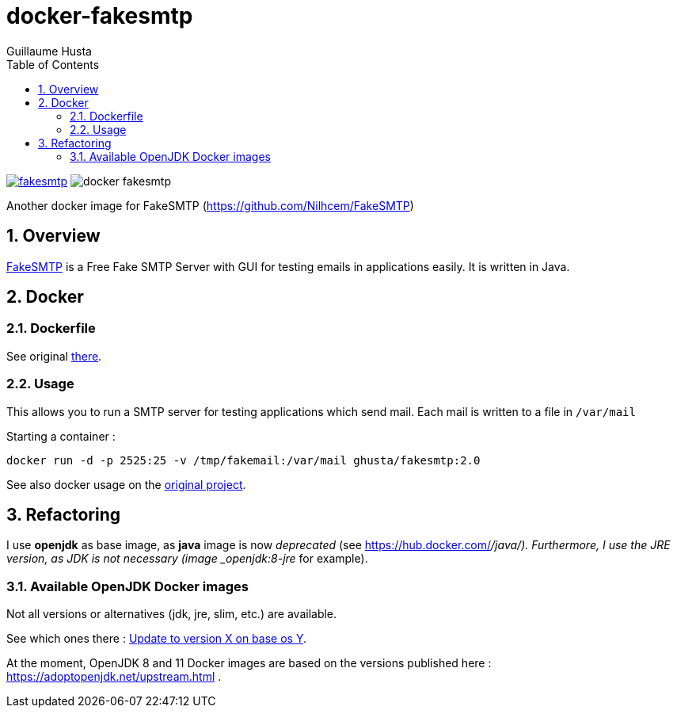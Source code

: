 = docker-fakesmtp
:author: Guillaume Husta
:icons: font
:sectnums:
:toc: auto

image:https://img.shields.io/docker/pulls/ghusta/fakesmtp.svg[link="https://hub.docker.com/r/ghusta/fakesmtp"]
image:https://img.shields.io/github/tag/ghusta/docker-fakesmtp.svg[]

Another docker image for FakeSMTP (https://github.com/Nilhcem/FakeSMTP)

== Overview

https://github.com/Nilhcem/FakeSMTP[FakeSMTP] is a Free Fake SMTP Server with GUI for testing emails in applications easily. It is written in Java.

== Docker

=== Dockerfile

See original https://github.com/Nilhcem/FakeSMTP/blob/master/Dockerfile[there].

=== Usage

This allows you to run a SMTP server for testing applications which send mail. Each mail is written to a file in `/var/mail`

Starting a container :

----
docker run -d -p 2525:25 -v /tmp/fakemail:/var/mail ghusta/fakesmtp:2.0
----

See also docker usage on the https://github.com/Nilhcem/FakeSMTP#usage-on-docker[original project].

== Refactoring

I use *openjdk* as base image, as *java* image is now _deprecated_ (see https://hub.docker.com/_/java/).
Furthermore, I use the JRE version, as JDK is not necessary (image _openjdk:8-jre_ for example).

=== Available OpenJDK Docker images

Not all versions or alternatives (jdk, jre, slim, etc.) are available.

See which ones there : https://github.com/docker-library/openjdk/issues/272[Update to version X on base os Y].

At the moment, OpenJDK 8 and 11 Docker images are based on the versions published here : https://adoptopenjdk.net/upstream.html .